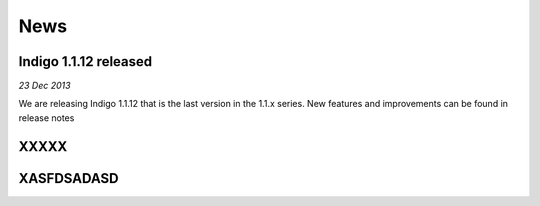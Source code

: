 News
====


Indigo 1.1.12 released
----------------------

*23 Dec 2013*

We are releasing Indigo 1.1.12 that is the last version in the 1.1.x series. New features and improvements can be found in release notes




XXXXX
-----


XASFDSADASD
-----------
